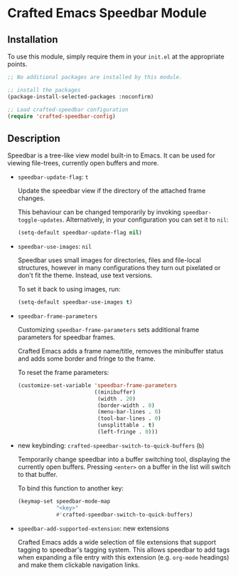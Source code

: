 * Crafted Emacs Speedbar Module

** Installation

To use this module, simply require them in your =init.el= at the appropriate
points.

#+begin_src emacs-lisp
;; No additional packages are installed by this module.

;; install the packages
(package-install-selected-packages :noconfirm)

;; Load crafted-speedbar configuration
(require 'crafted-speedbar-config)
#+end_src

** Description

Speedbar is a tree-like view model built-in to Emacs.
It can be used for viewing file-trees, currently open buffers and more.

- ~speedbar-update-flag~: =t=

  Update the speedbar view if the directory of the attached frame changes.

  This behaviour can be changed temporarily by invoking ~speedbar-toggle-updates~.
  Alternatively, in your configuration you can set it to ~nil~:

  #+begin_src emacs-lisp
  (setq-default speedbar-update-flag nil)
  #+end_src

- ~speedbar-use-images~: =nil=

  Speedbar uses small images for directories, files and file-local structures,
  however in many configurations they turn out pixelated or don't fit the theme.
  Instead, use text versions.

  To set it back to using images, run:

  #+begin_src emacs-lisp
  (setq-default speedbar-use-images t)
  #+end_src

- ~speedbar-frame-parameters~

  Customizing ~speedbar-frame-parameters~ sets additional frame parameters
  for speedbar frames.

  Crafted Emacs adds a frame name/title, removes the minibuffer status
  and adds some border and fringe to the frame.

  To reset the frame parameters:

  #+begin_src emacs-lisp
  (customize-set-variable 'speedbar-frame-parameters
                          ((minibuffer)
                           (width . 20)
                           (border-width . 0)
                           (menu-bar-lines . 0)
                           (tool-bar-lines . 0)
                           (unsplittable . t)
                           (left-fringe . 0)))
  #+end_src

- new keybinding: ~crafted-speedbar-switch-to-quick-buffers~ (=b=)

  Temporarily change speedbar into a buffer switching tool,
  displaying the currently open buffers.
  Pressing =<enter>= on a buffer in the list will switch to that buffer.

  To bind this function to another key:

  #+begin_src emacs-lisp
  (keymap-set speedbar-mode-map
              "<key>"
              #'crafted-speedbar-switch-to-quick-buffers)
  #+end_src

- ~speedbar-add-supported-extension~: new extensions

  Crafted Emacs adds a wide selection of file extensions that support
  tagging to speedbar's tagging system.
  This allows speedbar to add tags when expanding a file entry with this
  extension (e.g. ~org-mode~ headings) and make them clickable navigation
  links.
